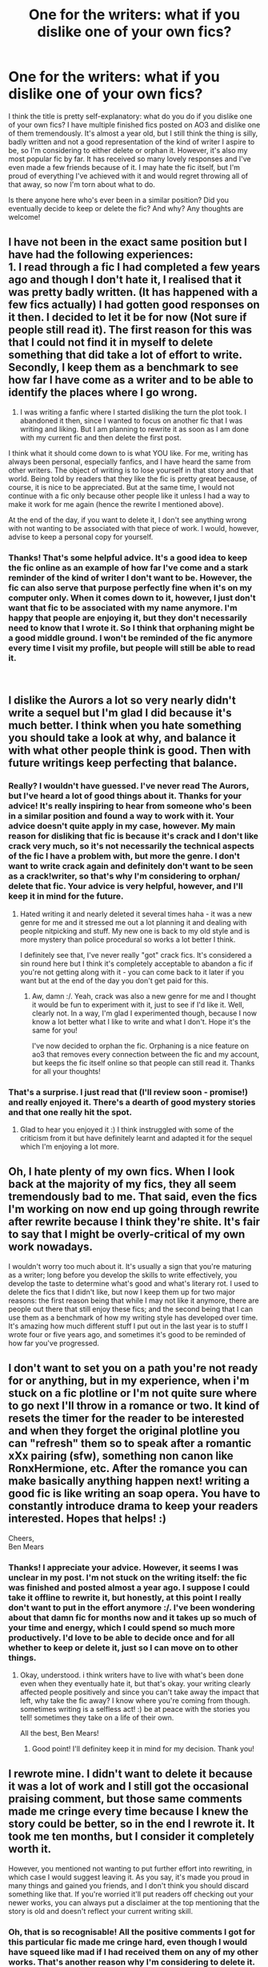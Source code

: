 #+TITLE: One for the writers: what if you dislike one of your own fics?

* One for the writers: what if you dislike one of your own fics?
:PROPERTIES:
:Score: 9
:DateUnix: 1540494296.0
:DateShort: 2018-Oct-25
:FlairText: Dilemma
:END:
I think the title is pretty self-explanatory: what do you do if you dislike one of your own fics? I have multiple finished fics posted on AO3 and dislike one of them tremendously. It's almost a year old, but I still think the thing is silly, badly written and not a good representation of the kind of writer I aspire to be, so I'm considering to either delete or orphan it. However, it's also my most popular fic by far. It has received so many lovely responses and I've even made a few friends because of it. I may hate the fic itself, but I'm proud of everything I've achieved with it and would regret throwing all of that away, so now I'm torn about what to do.

Is there anyone here who's ever been in a similar position? Did you eventually decide to keep or delete the fic? And why? Any thoughts are welcome!


** I have not been in the exact same position but I have had the following experiences:\\
1. I read through a fic I had completed a few years ago and though I don't hate it, I realised that it was pretty badly written. (It has happened with a few fics actually) I had gotten good responses on it then. I decided to let it be for now (Not sure if people still read it). The first reason for this was that I could not find it in myself to delete something that did take a lot of effort to write. Secondly, I keep them as a benchmark to see how far I have come as a writer and to be able to identify the places where I go wrong.

1. I was writing a fanfic where I started disliking the turn the plot took. I abandoned it then, since I wanted to focus on another fic that I was writing and liking. But I am planning to rewrite it as soon as I am done with my current fic and then delete the first post.

I think what it should come down to is what YOU like. For me, writing has always been personal, especially fanfics, and I have heard the same from other writers. The object of writing is to lose yourself in that story and that world. Being told by readers that they like the fic is pretty great because, of course, it is nice to be appreciated. But at the same time, I would not continue with a fic only because other people like it unless I had a way to make it work for me again (hence the rewrite I mentioned above).

At the end of the day, if you want to delete it, I don't see anything wrong with not wanting to be associated with that piece of work. I would, however, advise to keep a personal copy for yourself.
:PROPERTIES:
:Author: nitz149
:Score: 9
:DateUnix: 1540497587.0
:DateShort: 2018-Oct-25
:END:

*** Thanks! That's some helpful advice. It's a good idea to keep the fic online as an example of how far I've come and a stark reminder of the kind of writer I don't want to be. However, the fic can also serve that purpose perfectly fine when it's on my computer only. When it comes down to it, however, I just don't want that fic to be associated with my name anymore. I'm happy that people are enjoying it, but they don't necessarily need to know that I wrote it. So I think that orphaning might be a good middle ground. I won't be reminded of the fic anymore every time I visit my profile, but people will still be able to read it.

​
:PROPERTIES:
:Score: 4
:DateUnix: 1540498954.0
:DateShort: 2018-Oct-25
:END:


** I dislike the Aurors a lot so very nearly didn't write a sequel but I'm glad I did because it's much better. I think when you hate something you should take a look at why, and balance it with what other people think is good. Then with future writings keep perfecting that balance.
:PROPERTIES:
:Author: FloreatCastellum
:Score: 5
:DateUnix: 1540498779.0
:DateShort: 2018-Oct-25
:END:

*** Really? I wouldn't have guessed. I've never read The Aurors, but I've heard a lot of good things about it. Thanks for your advice! It's really inspiring to hear from someone who's been in a similar position and found a way to work with it. Your advice doesn't quite apply in my case, however. My main reason for disliking that fic is because it's crack and I don't like crack very much, so it's not necessarily the technical aspects of the fic I have a problem with, but more the genre. I don't want to write crack again and definitely don't want to be seen as a crack!writer, so that's why I'm considering to orphan/ delete that fic. Your advice is very helpful, however, and I'll keep it in mind for the future.
:PROPERTIES:
:Score: 3
:DateUnix: 1540500249.0
:DateShort: 2018-Oct-26
:END:

**** Hated writing it and nearly deleted it several times haha - it was a new genre for me and it stressed me out a lot planning it and dealing with people nitpicking and stuff. My new one is back to my old style and is more mystery than police procedural so works a lot better I think.

I definitely see that, I've never really "got" crack fics. It's considered a sin round here but I think it's completely acceptable to abandon a fic if you're not getting along with it - you can come back to it later if you want but at the end of the day you don't get paid for this.
:PROPERTIES:
:Author: FloreatCastellum
:Score: 2
:DateUnix: 1540544055.0
:DateShort: 2018-Oct-26
:END:

***** Aw, damn :/. Yeah, crack was also a new genre for me and I thought it would be fun to experiment with it, just to see if I'd like it. Well, clearly not. In a way, I'm glad I experimented though, because I now know a lot better what I like to write and what I don't. Hope it's the same for you!

I've now decided to orphan the fic. Orphaning is a nice feature on ao3 that removes every connection between the fic and my account, but keeps the fic itself online so that people can still read it. Thanks for all your thoughts!
:PROPERTIES:
:Score: 2
:DateUnix: 1540669540.0
:DateShort: 2018-Oct-27
:END:


*** That's a surprise. I just read that (I'll review soon - promise!) and really enjoyed it. There's a dearth of good mystery stories and that one really hit the spot.
:PROPERTIES:
:Author: rpeh
:Score: 2
:DateUnix: 1540808069.0
:DateShort: 2018-Oct-29
:END:

**** Glad to hear you enjoyed it :) I think instruggled with some of the criticism from it but have definitely learnt and adapted it for the sequel which I'm enjoying a lot more.
:PROPERTIES:
:Author: FloreatCastellum
:Score: 2
:DateUnix: 1540811523.0
:DateShort: 2018-Oct-29
:END:


** Oh, I hate plenty of my own fics. When I look back at the majority of my fics, they all seem tremendously bad to me. That said, even the fics I'm working on now end up going through rewrite after rewrite because I think they're shite. It's fair to say that I might be overly-critical of my own work nowadays.

I wouldn't worry too much about it. It's usually a sign that you're maturing as a writer; long before you develop the skills to write effectively, you develop the taste to determine what's good and what's literary rot. I used to delete the fics that I didn't like, but now I keep them up for two major reasons: the first reason being that while I may not like it anymore, there are people out there that still enjoy these fics; and the second being that I can use them as a benchmark of how my writing style has developed over time. It's amazing how much different stuff I put out in the last year is to stuff I wrote four or five years ago, and sometimes it's good to be reminded of how far you've progressed.
:PROPERTIES:
:Author: Zeitgeist84
:Score: 3
:DateUnix: 1540511168.0
:DateShort: 2018-Oct-26
:END:


** I don't want to set you on a path you're not ready for or anything, but in my experience, when i'm stuck on a fic plotline or I'm not quite sure where to go next I'll throw in a romance or two. It kind of resets the timer for the reader to be interested and when they forget the original plotline you can "refresh" them so to speak after a romantic xXx pairing (sfw), something non canon like RonxHermione, etc. After the romance you can make basically anything happen next! writing a good fic is like writing an soap opera. You have to constantly introduce drama to keep your readers interested. Hopes that helps! :)

Cheers,\\
Ben Mears
:PROPERTIES:
:Author: Official_Ben_Mears
:Score: 3
:DateUnix: 1540495606.0
:DateShort: 2018-Oct-25
:END:

*** Thanks! I appreciate your advice. However, it seems I was unclear in my post. I'm not stuck on the writing itself: the fic was finished and posted almost a year ago. I suppose I could take it offline to rewrite it, but honestly, at this point I really don't want to put in the effort anymore :/. I've been wondering about that damn fic for months now and it takes up so much of your time and energy, which I could spend so much more productively. I'd love to be able to decide once and for all whether to keep or delete it, just so I can move on to other things.
:PROPERTIES:
:Score: 1
:DateUnix: 1540496215.0
:DateShort: 2018-Oct-25
:END:

**** Okay, understood. i think writers have to live with what's been done even when they eventually hate it, but that's okay. your writing clearly affected people positively and since you can't take away the impact that left, why take the fic away? I know where you're coming from though. sometimes writing is a selfless act! :) be at peace with the stories you tell! sometimes they take on a life of their own.

All the best, Ben Mears!
:PROPERTIES:
:Author: Official_Ben_Mears
:Score: 2
:DateUnix: 1540496815.0
:DateShort: 2018-Oct-25
:END:

***** Good point! I'll definitey keep it in mind for my decision. Thank you!
:PROPERTIES:
:Score: 1
:DateUnix: 1540497165.0
:DateShort: 2018-Oct-25
:END:


** I rewrote mine. I didn't want to delete it because it was a lot of work and I still got the occasional praising comment, but those same comments made me cringe every time because I knew the story could be better, so in the end I rewrote it. It took me ten months, but I consider it completely worth it.

However, you mentioned not wanting to put further effort into rewriting, in which case I would suggest leaving it. As you say, it's made you proud in many things and gained you friends, and I don't think you should discard something like that. If you're worried it'll put readers off checking out your newer works, you can always put a disclaimer at the top mentioning that the story is old and doesn't reflect your current writing skill.
:PROPERTIES:
:Author: SilverCookieDust
:Score: 3
:DateUnix: 1540500348.0
:DateShort: 2018-Oct-26
:END:

*** Oh, that is so recognisable! All the positive comments I got for this particular fic made me cringe hard, even though I would have squeed like mad if I had received them on any of my other works. That's another reason why I'm considering to delete it. What's the point of keeping it online if I can't appreciate the kind words of my readers?

Rewriting is not an option, no. I dislike the whole premise of this story (it's a silly crack!fic), so I'd have to write a completely new story to turn it into something I'd be happier with. I'm glad rewriting was a solution for you, however! That disclaimer is a really good idea. If I decide to keep it online, I'll definitely do that. Thanks for sharing your thoughts!
:PROPERTIES:
:Score: 1
:DateUnix: 1540501257.0
:DateShort: 2018-Oct-26
:END:


** I have a fic I wrote many years ago that I despise. As with your situation, it's the most popular thing I've ever written. It was so popular that it was translated into multiple languages and archived in more places than I can remember, so it's essentially not in my power to remove it now.

​

But even though the decision is out of my hands, I don't think I would remove it if I could. I don't want to take away something that has given people pleasure. And on the other side of the equation, there are a lot of silly fics out there that I've loved. Sometimes I'll go back and re-read a fic I enjoyed 10 or 15 years ago and appreciate that the author left it up regardless of how s/he has changed in that time. So I leave my nonsense up in karmic return for other authors leaving up something that maybe embarrasses them, but feels like coming home to me.

​

That's just what I did, though. There's no wrong answer.
:PROPERTIES:
:Score: 3
:DateUnix: 1540504085.0
:DateShort: 2018-Oct-26
:END:

*** Oh, damn. It sounds amazing that your work was received so well, but I can imagine it must be maddening to completely lose control over a fic that you yourself dislike.

Thanks for sharing your thoughts though! I really appreciated them. Partly because of your response, I've now decided to orphan my fic. That way it will still stay online for everyone to enjoy, but I will be removed as the author completely. It sounds like a good middle-ground.
:PROPERTIES:
:Score: 1
:DateUnix: 1540669964.0
:DateShort: 2018-Oct-27
:END:


** i dislike most of my own fics. i keep them up mostly as a reminder of my progress
:PROPERTIES:
:Author: Lord_Anarchy
:Score: 3
:DateUnix: 1540508656.0
:DateShort: 2018-Oct-26
:END:


** Take it offline and pretend it never existed and/or do a rewrite to make it better.

See: Alexandra Potter -> Victoria Potter.
:PROPERTIES:
:Author: Taure
:Score: 3
:DateUnix: 1540539286.0
:DateShort: 2018-Oct-26
:END:

*** And I'm so glad you're rewriting it. Victoria Potter is vastly superior in every way.

Have you ever considered doing the same with The One He Feared?
:PROPERTIES:
:Author: yarglethatblargle
:Score: 2
:DateUnix: 1540579067.0
:DateShort: 2018-Oct-26
:END:

**** u/Taure:
#+begin_quote
  Have you ever considered doing the same with The One He Feared?
#+end_quote

Yes, but not in the way people hope haha. I have considered rewriting it so that the current ending creates a more final conclusion.
:PROPERTIES:
:Author: Taure
:Score: 3
:DateUnix: 1540580789.0
:DateShort: 2018-Oct-26
:END:


** I regularly start loathing my fics long before finishing them. But since I know that I tend toward that, I've built rules for myself. I will never delete anything. I will not go back and endlessly rewrite the beginning without finishing first. I will not abandon stories.

Finishing my first fic was such an uphill battle. It had taken two years, and the beginning was bad. Terrible. Atrocious. Loathsome to the extreme. I'm astonished anyone read it at all. But I was only four chapters from finishing, and since I have a rule to keep going, I did. And I finished, and it's done, and now I don't have to think about it.

Now I need to finish my second fic, which is much longer and farther from the end, and it's only slightly less hateful, but more popular.
:PROPERTIES:
:Author: Asviloka
:Score: 2
:DateUnix: 1540505233.0
:DateShort: 2018-Oct-26
:END:


** Yes. I have one largely abandoned fic that I loathe, it's poor writing and poor plot and I still have no idea where I want the story to go. But it's my most popular story by far.

In all fairness I hate all my fics because I'm too hard on myself, but this one I think is my worst. And yet it's my best. Hm.
:PROPERTIES:
:Author: blazingdusk
:Score: 2
:DateUnix: 1540505333.0
:DateShort: 2018-Oct-26
:END:


** I hate Letters and contemplate deleting it quite often.

But it also got me through a tough time and taught me a lot so it earned its keep I guess.
:PROPERTIES:
:Author: TE7
:Score: 2
:DateUnix: 1540521351.0
:DateShort: 2018-Oct-26
:END:

*** That's a really good way of looking at it actually. I hadn't thought of that before. Thank you!
:PROPERTIES:
:Score: 1
:DateUnix: 1540534823.0
:DateShort: 2018-Oct-26
:END:


** u/mistermisstep:
#+begin_quote
  It's almost a year old, but I still think the thing is silly, badly written and not a good representation of the kind of writer I aspire to be, so I'm considering to either delete or orphan it. However, it's also my most popular fic by far. It has received so many lovely responses and I've actually even made a few friends because of it. I may hate the fic itself, but I'm proud of everything I've achieved with it and would regret throwing all of that away, so now I'm torn about what to do.
#+end_quote

​

That's a familiar conflict! A compromise might solve your dilemma. Maybe you could keep your old fic, then do a rewritten version. That way you can keep up something that has been worthwhile to both you and your readers, while also showing (with the new version) how much you've progressed.
:PROPERTIES:
:Author: mistermisstep
:Score: 2
:DateUnix: 1540522757.0
:DateShort: 2018-Oct-26
:END:

*** That isn't really an option in my case, unfortunately, because I dislike the whole premise of the fic. But thanks for sharing your thoughts with me!
:PROPERTIES:
:Score: 1
:DateUnix: 1540668716.0
:DateShort: 2018-Oct-27
:END:


** I allowed myself to be talked into taking a decent crossover one-shot built around a gimmick, and adding chapters. It stalled out, of course, but is still my most viewed work on Ao3.
:PROPERTIES:
:Author: otrigorin
:Score: 2
:DateUnix: 1540527417.0
:DateShort: 2018-Oct-26
:END:


** I dislike everything I write, fanfiction and my own original work. It's part of being an author.
:PROPERTIES:
:Author: AutumnSouls
:Score: 1
:DateUnix: 1540500934.0
:DateShort: 2018-Oct-26
:END:
